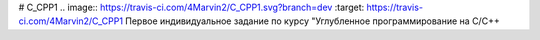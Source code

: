 # C_CPP1
.. image:: https://travis-ci.com/4Marvin2/C_CPP1.svg?branch=dev
:target: https://travis-ci.com/4Marvin2/C_CPP1
Первое индивидуальное задание по курсу "Углубленное программирование на C/C++